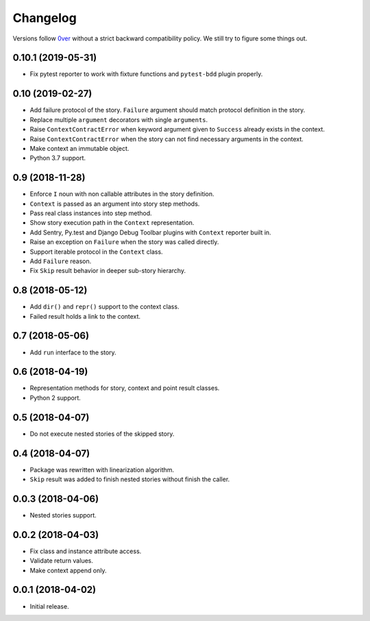 ===========
 Changelog
===========

Versions follow `0ver`_ without a strict backward compatibility
policy.  We still try to figure some things out.

0.10.1 (2019-05-31)
===================

- Fix pytest reporter to work with fixture functions and
  ``pytest-bdd`` plugin properly.

0.10 (2019-02-27)
=================

- Add failure protocol of the story.  ``Failure`` argument should
  match protocol definition in the story.
- Replace multiple ``argument`` decorators with single ``arguments``.
- Raise ``ContextContractError`` when keyword argument given to
  ``Success`` already exists in the context.
- Raise ``ContextContractError`` when the story can not find necessary
  arguments in the context.
- Make context an immutable object.
- Python 3.7 support.

0.9 (2018-11-28)
================

- Enforce ``I`` noun with non callable attributes in the story
  definition.
- ``Context`` is passed as an argument into story step methods.
- Pass real class instances into step method.
- Show story execution path in the ``Context`` representation.
- Add Sentry, Py.test and Django Debug Toolbar plugins with
  ``Context`` reporter built in.
- Raise an exception on ``Failure`` when the story was called
  directly.
- Support iterable protocol in the ``Context`` class.
- Add ``Failure`` reason.
- Fix ``Skip`` result behavior in deeper sub-story hierarchy.

0.8 (2018-05-12)
================

- Add ``dir()`` and ``repr()`` support to the context class.
- Failed result holds a link to the context.

0.7 (2018-05-06)
================

- Add ``run`` interface to the story.

0.6 (2018-04-19)
================

- Representation methods for story, context and point result classes.
- Python 2 support.

0.5 (2018-04-07)
================

- Do not execute nested stories of the skipped story.

0.4 (2018-04-07)
================

- Package was rewritten with linearization algorithm.
- ``Skip`` result was added to finish nested stories without finish
  the caller.

0.0.3 (2018-04-06)
==================

- Nested stories support.

0.0.2 (2018-04-03)
==================

- Fix class and instance attribute access.
- Validate return values.
- Make context append only.

0.0.1 (2018-04-02)
==================

- Initial release.

.. _0ver: https://0ver.org/
